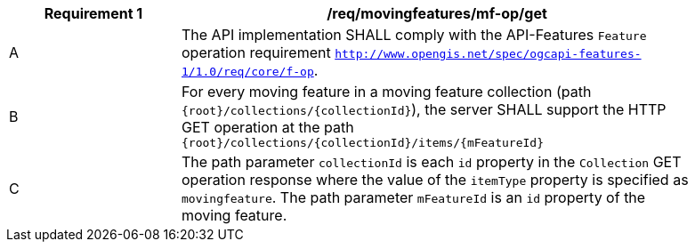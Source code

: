 [[req_mf_mf-op-get]]
[width="90%",cols="2,6a",options="header"]
|===
^|*Requirement {counter:req-id}* |*/req/movingfeatures/mf-op/get*
^|A |The API implementation SHALL comply with the API-Features `Feature` operation requirement http://docs.ogc.org/is/17-069r3/17-069r3.html#_feature[`http://www.opengis.net/spec/ogcapi-features-1/1.0/req/core/f-op`].
^|B |For every moving feature in a moving feature collection (path `{root}/collections/{collectionId}`), the server SHALL support the HTTP GET operation at the path `{root}/collections/{collectionId}/items/{mFeatureId}`
^|C |The path parameter `collectionId` is each `id` property in the `Collection` GET operation response where the value of the `itemType` property is specified as `movingfeature`. The path parameter `mFeatureId` is an `id` property of the moving feature.
|===